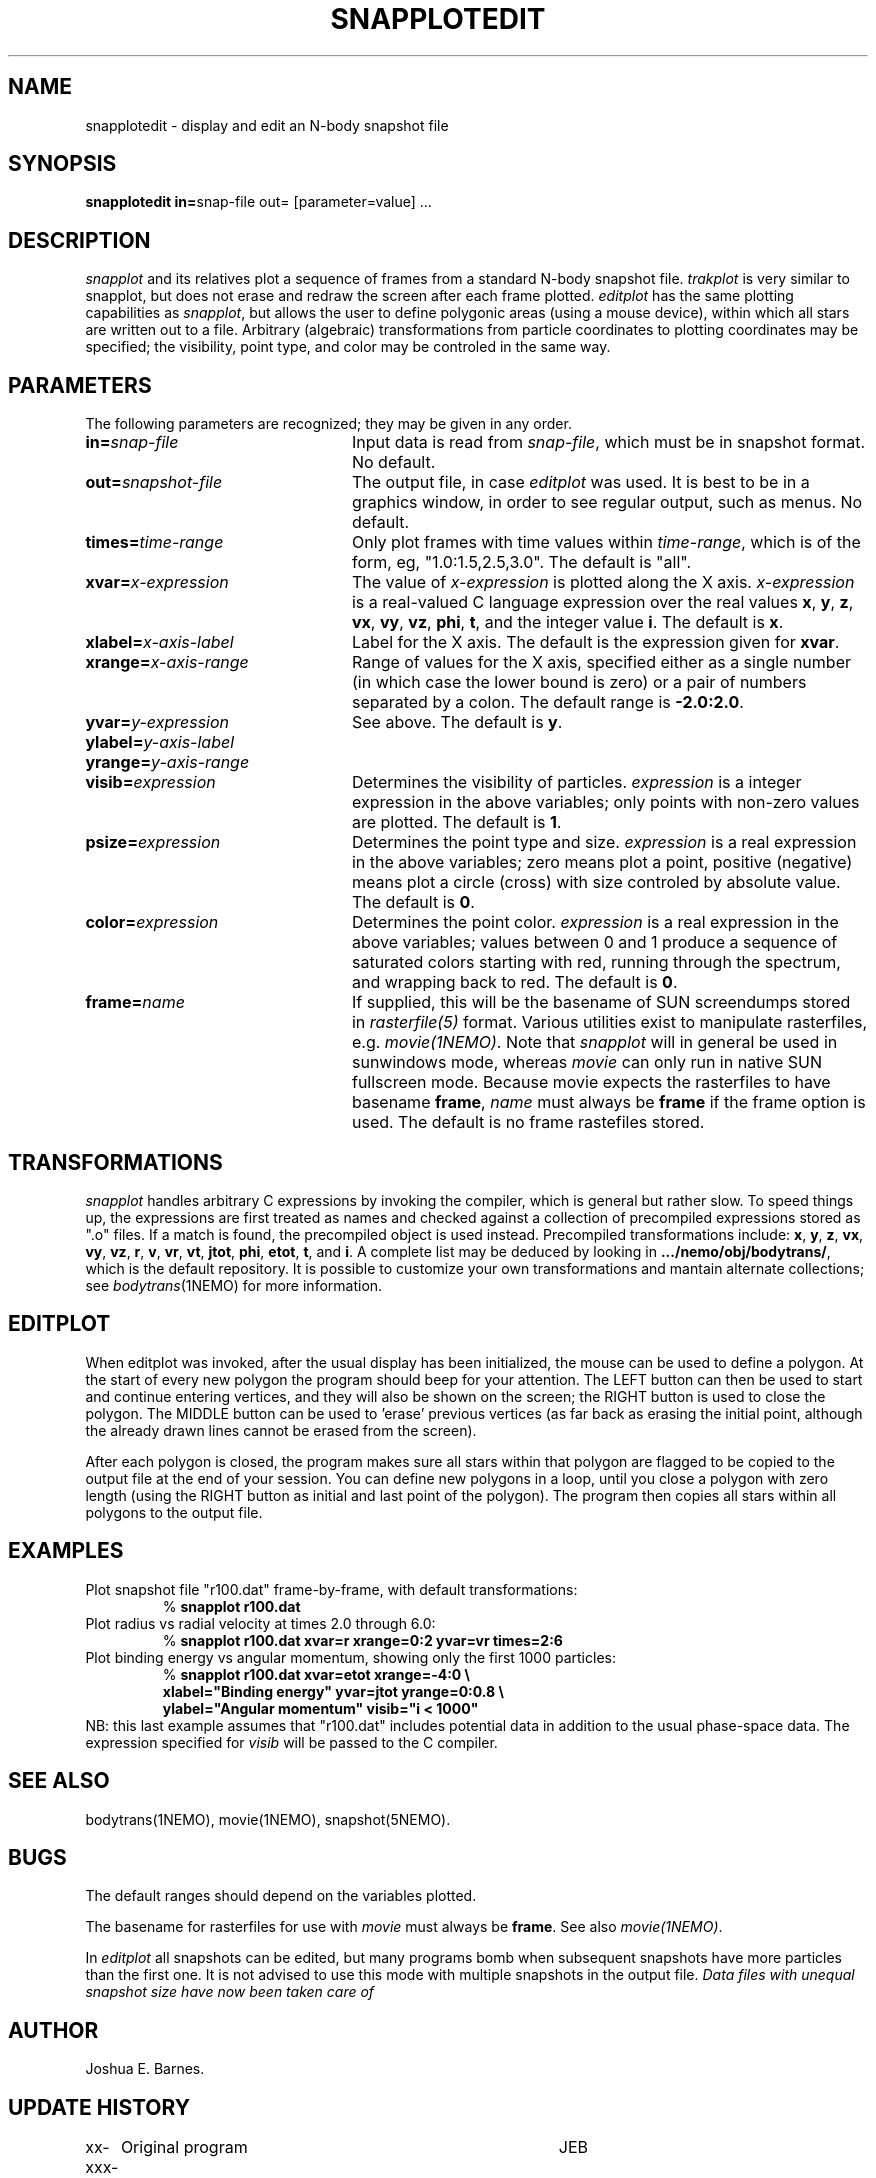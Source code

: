 .TH SNAPPLOTEDIT 1NEMO "20 August 1988"
.ds e =\h'-0.0m'
.SH NAME
snapplotedit \- display and edit an N-body snapshot file
.SH SYNOPSIS
\fBsnapplotedit in\*e\fPsnap-file out\*e
[parameter\*evalue] .\|.\|.
.SH DESCRIPTION
\fIsnapplot\fP and its relatives plot a sequence of frames from a
standard N-body snapshot file.
\fItrakplot\fP is very similar to snapplot, but does not erase and
redraw the screen after each frame plotted.
\fIeditplot\fP has the same plotting capabilities as \fIsnapplot\fP,
but allows the user to define polygonic areas (using a mouse device),
within which all stars are written out to a file.
Arbitrary (algebraic) transformations from particle coordinates to
plotting coordinates may be specified; the visibility, point type,
and color may be controled in the same way.
.SH PARAMETERS
The following parameters are recognized; they may be given in any order.
.TP 24
\fBin\*e\fP\fIsnap-file\fP
Input data is read from \fIsnap-file\fP, which must be in snapshot format.
No default.
.TP
\fBout\*e\fP\fIsnapshot-file\fP
The output file, in case \fIeditplot\fP was used. It is best to be in a
graphics window, in order to see regular output, such as menus.
No default.
.TP
\fBtimes\*e\fP\fItime-range\fP
Only plot frames with time values within \fItime-range\fP,
which is of the form, eg, "1.0:1.5,2.5,3.0". 
The default is "all".
.TP
\fBxvar\*e\fP\fIx-expression\fP
The value of \fIx-expression\fP is plotted along the X axis.
\fIx-expression\fP is a real-valued C language expression over the
real values \fBx\fP, \fBy\fP, \fBz\fP, \fBvx\fP, \fBvy\fP, \fBvz\fP,
\fBphi\fP, \fBt\fP, and the integer value \fBi\fP.
The default is \fBx\fP.
.TP
\fBxlabel\*e\fP\fIx-axis-label\fP
Label for the X axis.
The default is the expression given for \fBxvar\fP.
.TP
\fBxrange\*e\fP\fIx-axis-range\fP
Range of values for the X axis, specified either as a single number
(in which case the lower bound is zero) or a pair of numbers separated
by a colon.
The default range is \fB-2.0:2.0\fP.
.TP
\fByvar\*e\fP\fIy-expression\fP
See above.
The default is \fBy\fP.
.TP
\fBylabel\*e\fP\fIy-axis-label\fP
.TP
\fByrange\*e\fP\fIy-axis-range\fP
.TP
\fBvisib\*e\fP\fIexpression\fP
Determines the visibility of particles.
\fIexpression\fP is a integer expression in the above variables;
only points with non-zero values are plotted.
The default is \fB1\fP.
.TP
\fBpsize\*e\fP\fIexpression\fP
Determines the point type and size.
\fIexpression\fP is a real expression in the above variables;
zero means plot a point, positive (negative) means plot a circle (cross)
with size controled by absolute value.
The default is \fB0\fP.
.TP
\fBcolor\*e\fP\fIexpression\fP
Determines the point color.
\fIexpression\fP is a real expression in the above variables;
values between 0 and 1 produce a sequence of saturated colors starting
with red, running through the spectrum, and wrapping back to red.
The default is \fB0\fP.
.TP
\fBframe\*e\fP\fIname\fP
If supplied, this will be the basename of SUN screendumps stored in
\fIrasterfile(5)\fP format. Various utilities exist to manipulate
rasterfiles, e.g. \fImovie(1NEMO)\fP. Note that \fIsnapplot\fP
will in general be used in sunwindows mode, whereas \fImovie\fP can
only run in native SUN fullscreen mode. Because movie expects the
rasterfiles to have basename \fBframe\fP, \fIname\fP must always be
\fBframe\fP if the frame option is used. The default is no
frame  rastefiles stored.
.SH TRANSFORMATIONS
\fIsnapplot\fP handles arbitrary C expressions by invoking the compiler,
which is general but rather slow.
To speed things up, the expressions are first treated as names and
checked against a collection of precompiled expressions stored as
".o" files.
If a match is found, the precompiled object is used instead.
Precompiled transformations include: \fBx\fP, \fBy\fP, \fBz\fP,
\fBvx\fP, \fBvy\fP, \fBvz\fP, \fBr\fP, \fBv\fP, \fBvr\fP, \fBvt\fP,
\fBjtot\fP, \fBphi\fP, \fBetot\fP, \fBt\fP, and \fBi\fP.
A complete list may be deduced by looking in \fB.../nemo/obj/bodytrans/\fP,
which is the default repository.
It is possible to customize your own transformations and mantain alternate
collections; see \fIbodytrans\fP(1NEMO) for more information.
.SH EDITPLOT
When editplot was invoked, after the usual display has been
initialized, the mouse can be used to define a polygon. 
At the start of every new polygon the program
should beep for your attention. The LEFT button can then be
used to start and continue entering vertices, 
and they will also be shown on the screen; the RIGHT button is used
to close the polygon. The MIDDLE button can be used to 'erase' previous
vertices (as far back as erasing the initial point, although the already
drawn lines cannot be erased from the screen).
.PP
After each polygon is closed, the program makes sure all stars within that
polygon are flagged to be copied to the output file at the end of
your session. You can define new polygons in a loop, until you close
a polygon with zero length (using the RIGHT button as initial and
last point of the polygon). The program then copies all stars within all
polygons to the output file.
.SH EXAMPLES
Plot snapshot file "r100.dat" frame-by-frame, with default transformations:
.RS
.nf
% \fBsnapplot r100.dat\fP
.fi
.RE
Plot radius vs radial velocity at times 2.0 through 6.0:
.RS
.nf
% \fBsnapplot r100.dat xvar\*er xrange\*e0:2 yvar\*evr times\*e2:6\fP
.fi
.RE
Plot binding energy vs angular momentum, showing only the
first 1000 particles:
.RS
.nf
% \fBsnapplot r100.dat xvar\*eetot xrange\*e-4:0 \\
\ \ xlabel\*e"Binding energy" yvar\*ejtot yrange\*e0:0.8 \\
\ \ ylabel\*e"Angular momentum" visib\*e"i < 1000"\fP
.fi
.RE
NB: this last example assumes that "r100.dat" includes potential
data in addition to the usual phase-space data.
The expression specified for \fIvisib\fP will be passed to the
C compiler.
.SH SEE ALSO
bodytrans(1NEMO), movie(1NEMO), snapshot(5NEMO).
.SH BUGS
The default ranges should depend on the variables plotted.
.PP
The basename for rasterfiles for use with \fImovie\fP must always be
\fBframe\fP. See also \fImovie(1NEMO)\fP.
.PP
In \fIeditplot\fP all snapshots can be edited, but many programs
bomb when subsequent snapshots have more particles than the first
one. It is not advised to use this mode with multiple snapshots in
the output file.
\fIData files with unequal snapshot size have now been taken care of\fP
.SH AUTHOR
Joshua E. Barnes.
.SH UPDATE HISTORY
.nf
.ta +1i +4i
xx-xxx-86	Original program	JEB
xx-jul-87	V1.3  various color updates	JEB
23-oct-87	V1.3f added frame= option for movies	PJT
xx-xxx-88	V2.0  new filestruct	JEB
13-aug-88	V2.1  editplot added to the snapplot family	PJT
